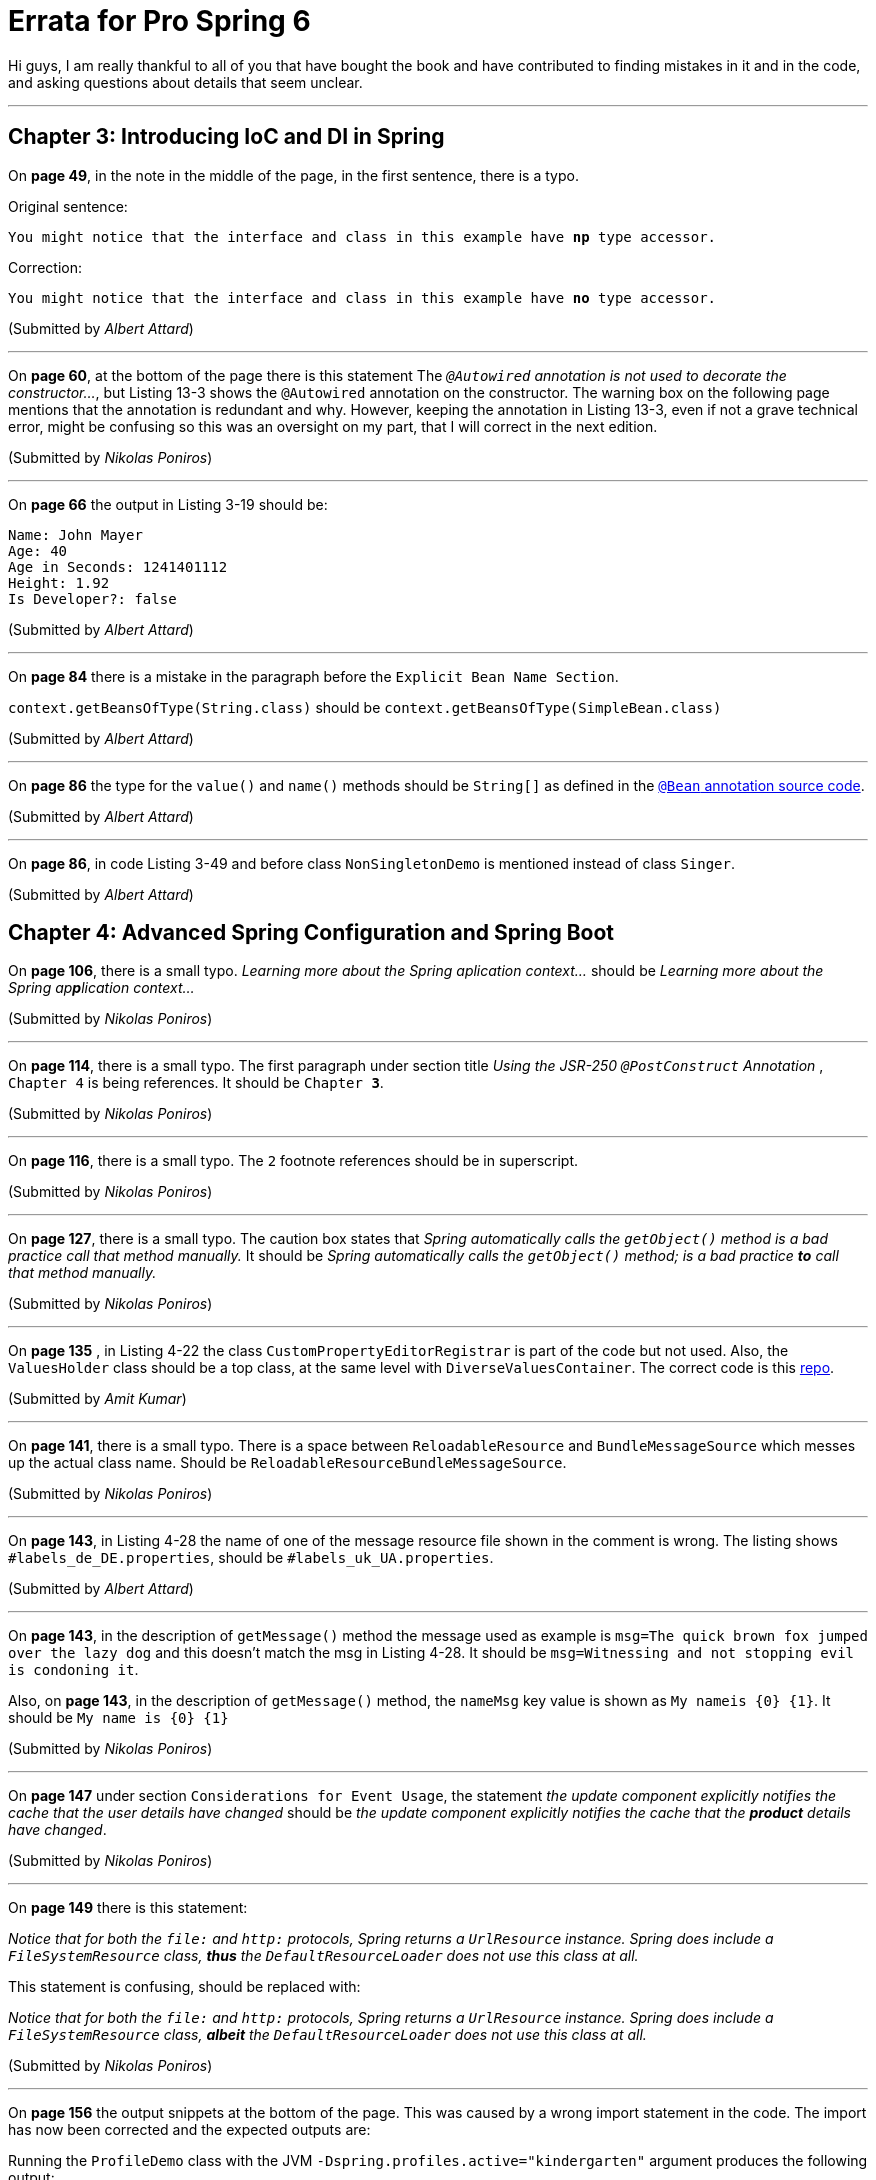 = Errata for *Pro Spring 6*

Hi guys, I am really thankful to all of you that have bought the book and have contributed to finding mistakes in it and in the code, and asking questions about details that seem unclear.

'''

== Chapter 3: Introducing IoC and DI in Spring

On **page 49**, in the note in the middle of the page, in the first sentence, there is a typo.

Original sentence:

`You might notice that the interface and class in this example have *np* type accessor.`

Correction:

`You might notice that the interface and class in this example have *no* type accessor.`

(Submitted by _Albert Attard_)

'''

On *page 60*, at the bottom of the page there is this statement The __ `@Autowired` annotation is not used to decorate the constructor...__, but Listing 13-3 shows the `@Autowired` annotation on the constructor. The warning box on the following page mentions that the annotation is redundant and why. However, keeping the annotation in Listing 13-3, even if not a grave technical error, might be confusing so this was an oversight on my part, that I will correct in the next edition.

(Submitted by _Nikolas Poniros_)

'''

On *page 66* the output in Listing 3-19 should be:

[source, log]
----
Name: John Mayer
Age: 40
Age in Seconds: 1241401112
Height: 1.92
Is Developer?: false
----

(Submitted by _Albert Attard_)

'''

On *page 84* there is a mistake in the paragraph before the `Explicit Bean Name Section`.

`context.getBeansOfType(String.class)` should be `context.getBeansOfType(SimpleBean.class)`

(Submitted by _Albert Attard_)

'''

On *page 86* the type for the `value()` and `name()` methods should be `String[]` as defined in the https://github.com/spring-projects/spring-framework/blob/main/spring-context/src/main/java/org/springframework/context/annotation/Bean.java[ `@Bean` annotation source code].

(Submitted by _Albert Attard_)

'''

On *page 86*, in code Listing 3-49 and before class `NonSingletonDemo` is mentioned instead of  class `Singer`.

(Submitted by _Albert Attard_)

== Chapter 4: Advanced Spring Configuration and Spring Boot

On **page 106**, there is a small typo. _Learning more about the Spring aplication context..._ should be _Learning more about the Spring ap**p**lication context..._

(Submitted by  _Nikolas Poniros_)

'''
On **page 114**, there is a small typo. The first paragraph under section title _Using the JSR-250 `@PostConstruct` Annotation_ , `Chapter 4` is being references. It should be `Chapter *3*`.

(Submitted by  _Nikolas Poniros_)

'''
On **page 116**, there is a small typo. The `2` footnote references should be in superscript.

(Submitted by  _Nikolas Poniros_)

'''
On **page 127**, there is a small typo. The caution box states that _Spring automatically calls the `getObject()` method is a bad practice call that method manually._ It should be _Spring automatically calls the `getObject()` method; is a bad practice *to* call that method manually._

(Submitted by  _Nikolas Poniros_)

'''
On *page 135* , in Listing 4-22 the class `CustomPropertyEditorRegistrar` is part of the code but not used. Also, the `ValuesHolder` class should be a top class, at the same level with `DiverseValuesContainer`. The correct code is this link:./chapter04/src/main/java/com/apress/prospring6/four/DiverseValuesContainer.java[repo].

(Submitted by _Amit Kumar_)

'''
On **page 141**, there is a small typo. There is a space between `ReloadableResource` and `BundleMessageSource` which messes up the actual class name. Should be `ReloadableResourceBundleMessageSource`.

(Submitted by  _Nikolas Poniros_)

'''
On **page 143**, in Listing 4-28 the name of one of the message resource file shown in the comment is wrong. The listing shows `#labels_de_DE.properties`, should be `#labels_uk_UA.properties`.

(Submitted by _Albert Attard_)

'''
On **page 143**, in the description of `getMessage()` method the message used as example is `msg=The quick brown fox jumped over the lazy dog` and this doesn't match the msg in Listing 4-28. It should be `msg=Witnessing and not stopping evil is condoning it`.

Also, on **page 143**, in the description of `getMessage()` method, the `nameMsg` key value is shown as `My nameis {0} {1}`. It should be `My name is {0} {1}`

(Submitted by  _Nikolas Poniros_)

'''

On **page 147** under section `Considerations for Event Usage`, the statement _the update component explicitly notifies the cache that the user details have changed_ should be _the update component explicitly notifies the cache that the *product* details have changed_.

(Submitted by  _Nikolas Poniros_)

'''

On **page 149** there is this statement:

_Notice that for both the `file:` and `http:` protocols, Spring returns a `UrlResource` instance. Spring does include a `FileSystemResource` class, *thus* the `DefaultResourceLoader` does not use this class at all._

This statement is confusing, should be replaced with:

_Notice that for both the `file:` and `http:` protocols, Spring returns a `UrlResource` instance. Spring does include a `FileSystemResource` class, *albeit* the `DefaultResourceLoader` does not use this class at all._

(Submitted by  _Nikolas Poniros_)

'''

On **page 156** the output snippets at the bottom of the page. This was caused by a wrong import statement in the code. The import has now been corrected and the expected outputs are:

Running the `ProfileDemo` class with the JVM `-Dspring.profiles.active="kindergarten"` argument produces the following output:

[source, log]
----
DEBUG: AbstractEnvironment - Activating profiles [kindergarten]
INFO : ProfileDemo - Food: Milk
INFO : ProfileDemo - Food: Biscuits
----
This is exactly what the implementation of the kindergarten provider will produce for the lunch set. Now change the profile argument from the previous listing to high school (`-Dspring.profiles.active="highschool"`), and the output will change to the following:

[source, log]
----
DEBUG: AbstractEnvironment - Activating profiles [highschool]
INFO : ProfileDemo - Food: Coke
INFO : ProfileDemo - Food: Hamburger
INFO : ProfileDemo - Food: Fries
----
(Submitted by _Ahmed Hadaka_)

== Chapter 5: Spring AOP


On **page 201** there is this statement:

_Consider the earlier example of the after-returning advice designed to catch weak keys generated by the `KeyGenerator` class._

This example was removed from the book because its complexity might distract from the advice implementation, but it was kept in the code repository. However, the above
statement should be replaced with _Consider the example of the after-returning advice designed to catch weak keys generated by the `*KeyGenerator*` class(example in the code repository, class `KeyGeneratorAdviceDemo`)._ in future editions of this book.

(Submitted by  _Nikolas Poniros_)

'''

On **page 209** there is this statement:

_Notice that we have used the same advice class as in the static pointcut example. However, in this example, only the first two calls to `sing({key})` should be advised. The dynamic check prevents the third call to `sing("E")` from being advised, and the static check prevents the `sing()` method from being advised._

This statement is somewhat confusing, mostly because of mentioning both static and dynamic advice. In future editions of this book, this statement should be changed to:

_Notice that we have used the same advice class(`DefaultPointcutAdvisor`) as in the static pointcut example. However, in this example, only the first two calls to `sing({key})` should be advised. The dynamic check prevents the third call to `sing("E")` from being advised, while the static check prevents any method but `sing()` method from being advised, ignoring the arguments altogether._

(Submitted by  _Nikolas Poniros_)

'''

On **page 209**, Listing 5-14 is missing the `proxy.sing("c")` call output. This might have been intentional, to keep the output small. In future editions, the missing output will be mentioned.

(Submitted by  _Nikolas Poniros_)

'''

On **page 226**, the following statement:

_As you can see, when the `*sing*()` method is first invoked outside the control flow of the `test()` method, it is unadvised._

Should be replaced with

_As you can see, when the `*foo*()` method is first invoked outside the control flow of the `test()` method, it is unadvised._

(Submitted by  _Nikolas Poniros_)

'''

On **page 230**, the following statement:

_The first thing to notice in this example is the set of three private `MethodMatcher` implementations. `SingMethodMatcher` matches all methods that start with `*get*`._

Should be replaced with

_The first thing to notice in this example is the set of three private `MethodMatcher` implementations. `SingMethodMatcher` matches all methods that start with `*si*`._

(Submitted by  _Nikolas Poniros_)

'''

On **page 230**, the following statement:

`TalkMethodMatcher` _is very specific and matches only the `talk()` method. This `MethodMatcher` is combined with `ComposablePointcut` by using `intersection()` for the third round for invocations._

Should be replaced with

`RestMethodMatcher` _matches only methods with names ending in`st`. This `MethodMatcher` is combined with `ComposablePointcut` by using `intersection()` for the third round for invocations._

(Submitted by  _Nikolas Poniros_)

== Chapter 6: Spring Data Access with JDBC


On **page 311**, the following paragraph:

_Each time the `insertWithAlbum()` method is called, a new instance of `InsertSingerAlbum` is constructed because the `BatchSqlUpdate` class is not thread safe. Then we use it just like `SqlUpdate`. The main difference is that the `BatchSqlUpdate` class will queue up the insert operations and submit them to the database in batch._

I seem to have gotten my wires seriously crossed when I wrote this paragraph. It should be replaced in future revisions with:

_The `BatchSqlUpdate` class extends `SqlUpdate` and provides the capability to batch update operations. Is not thread safe, thus a new instance needs to be created for each use, or call `reset()` before reuse within the same thread._

(Submitted by  _Nikolas Poniros_)

'''

On **page 322**, in the following paragraph:

_Any code that might distract you from the TestContainers central configuration was stripped away from the `StoredFunctionV1Test**Test**` class, the class where the `TestContainersConfig` is declared. It was declared inside the test class because this is the only place where it is used._

The class name `StoredFunctionV1TestTestTest`, should be `StoredFunctionV1TestTest`.

(Submitted by  _Nikolas Poniros_)

== Chapter 7: Spring with Hibernate

Starting with **page 376**,  in the *Introducing jOOQ* section it is mentioned that jOOQ version 3.15 was not on Maven Central, and needed to be installed manually. After the book went into production however,version 3.18.5 of jOOQ became available on Maven Central, and so I updated the project setup, so manual installation is no longer necessary. This allowed me to keep the jOOQ submodules as part of the project build. This also means that every mention of manual installation in this section, is now deprecated and can be ignored.

(Submitted by  _Nikolas Poniros_)

== Chapter 8: Spring with JPA

On **page 411**, the first paragraph in the **Updating Data ** section has a typo: statement `and as you've seen, *s* single method` should be `and as you've seen, *a* single method`

(Submitted by  _Nikolas Poniros_)

'''
On **pages 414 and 415**, *Listing 8-25* has been the victim of a bad copy-paste. As a consequence the explanation does not match the listing. The actual content, that matches the explanation is shown below.

*Listing 8-25.*  The `SingerServiceImpl.findAllByNativeQuery(..)` method.
[source, Java, linenums]
----
package com.apress.prospring6.eight.service;
// import statements omitted

@Service("jpaSingerService")
@Repository
@Transactional
public class SingerServiceImpl  implements SingerService {

    public static final String ALL_SINGER_NATIVE_QUERY =
            "select ID, FIRST_NAME, LAST_NAME, BIRTH_DATE, VERSION from SINGER";

    @Override
    public Stream<Singer> findAllByNativeQuery() {
        return em.createNativeQuery(ALL_SINGER_NATIVE_QUERY, Singer.class).getResultList().stream();
    }
    // other methods and setup omitted
}
----

(Submitted by  _Nikolas Poniros_)

'''

IMPORTANT: Starting with page 417, the version I have of *Chapter 8* differs from the one that was published. No idea how at least three people including myself, have missed this. I remember my technical reviewer asking for something else to be added instead of the _**Using the JPA Criteria API for a Criteria Query**_ section, and I did it, but somehow my version of the chapter is not the one that made it to production. This being said here is actual end of Chapter 8, that replaces the  _**Using the JPA Criteria API for a Criteria Query**_ and _**Summary**_

=== End of Chapter 8

The stored procedure used for this example, does the same thing as the stored function, given a singer `id` it extracts its first name. Since stored procedures do not return results, the result of the operation is stored into a procedure output parameter named `fn_res`. The SQL declaration of this procedure is shown in Listing 8-30.

*Listing 8-30.*  Stored procedure SQL code.
[source, Java, linenums]
----
CREATE OR REPLACE PROCEDURE getFirstNameByIdProc(IN in_id INT, OUT fn_res VARCHAR(60))
BEGIN
    SELECT first_name INTO fn_res FROM SINGER WHERE id = in_id;
END
----

The `@NamedStoredProcedureQuery` annotation is used to declare a stored procedure query in *Chapter 7* as well, only the procedure is invoked using Hibernate session. Invoking a stored procedure configured with `@NamedStoredProcedureQuery` using a `EntityManager` is even more practical, since they are boh part of the Jakarta API. Listing 8-31 depicts the invocation of a stored procedure configured using `@NamedStoredProcedureQuery` with `EntityManager`.

*Listing 8-31.*  Using `EntityManager` to invoke a Stored Procedure.
[source, Java, linenums]
----
package com.apress.prospring6.eight.service;
// other class details omitted

/*
@NamedStoredProcedureQuery(
		name = "getFirstNameByIdProc",
		procedureName = "getFirstNameByIdProc",
		parameters = {
				@StoredProcedureParameter(
						name = "in_id",
						type = Long.class,
						mode = ParameterMode.IN
				),
				@StoredProcedureParameter(
						name = "fn_res",
						type = String.class,
						mode = ParameterMode.OUT
				)
		}
)
*/
public class SingerServiceImpl  implements SingerService {

    @Override
    public String findFirstNameByIdUsingProc(Long id) {
        StoredProcedureQuery query = em.createNamedStoredProcedureQuery("getFirstNameByIdProc");
        query.setParameter( "in_id", 1L );

        query.execute();
        return (String) query.getOutputParameterValue( "fn_res" );
    }
}
----

=== Summary of Chapter 8

In this chapter, we covered the basic concepts of JPA and how to configure JPA’s `EntityManagerFactory` in Spring by using Hibernate as the persistence service provider. Then we discussed using JPA to perform basic database operations. Advanced topics included native queries and the strongly typed JPA Criteria API.

The purpose of this chapter was to introduce you to JPA’s `EntityManagerFactory`, because from an architectural point of view, Hibernate's `SessionFactory` is an extension of it. Thus, the `SessionFactory` is also a JPA `EntityManagerFactory`, which means both contain the entity mapping metadata and allow you to create a Hibernate `Session` or a `EntityManager`.

However, the `EntityManagerFactory` is the standard implementation, it is the same across all the implementations. This means, although not very likely, if you would like to change your JPA provider, in this case Hibernate, with some other persistence implementation (let's say Oracle TopLink), it is way easier to do it when your code is not tied to it.

This being said, let's complete the whole picture of working with SQL databases in Spring, by learning about transactions, in the next chapter.

== Chapter 9: Spring Transaction Management

On **page 430**, at the bottom of the page there is a typo: the `hasSavepoint()` method is referred to as `hasSavePoint()`.
(Submitted by  _Nikolas Poniros_)

== Chapter 10: Spring Data with SQL and NoSQL Databases

On **page 474 and 745**, the `@Modifying` annotation is referred to as `@Modified`.
(Submitted by  _Nikolas Poniros_)

'''

On **page 487**, at the bottom of the page this statement:

_With this configuration, what happens under the bonnet is that audit event listeners (instances of types implementing `org.hibernate.envers.event.spi.EnversListener`) are attached to persistence events: *add,* insert, update and delete._

Should be replaced with:

_With this configuration, what happens under the bonnet is that audit event listeners (instances of types implementing `org.hibernate.envers.event.spi.EnversListener`) are attached to persistence events: insert, update and delete._

(Submitted by  _Nikolas Poniros_)

== Chapter 11: Validation, Formatting and Type Conversion

On **page 527**, at the end of section `Validation in Spring`, the paragraph should be split in two statements, by a `.`(dot).

_The other one is via Spring’s support of JSR-349 (Bean Validation). We present both of them in the coming sections._

(Submitted by  _Nikolas Poniros_)

'''

On **page 532**, there is a statement that is not grammatically correct.

_Notice the body of the `supports(..)` method. The `BloggerWithAddress.class.isAssignableFrom(clazz)` statement validates that the target object is either an instance of `BloggerWithAddress`, *either* an instance of its superclass._

Should be replaced with:

_Notice the body of the `supports(..)` method. The `BloggerWithAddress.class.isAssignableFrom(clazz)` statement validates that the target object is either an instance of `BloggerWithAddress`, *or* an instance of its superclass._

(Submitted by  _Nikolas Poniros_)

== Chapter 12: Task Scheduling

On **page 559** in Listing 12-10, there is a piece of code missing, from the `CarServiceImpl#updateCarAgeJob` that throws a `IllegalStateException` that is referenced in page 569.

*Listing 12-10.* `CarServiceImpl` class.
[source, java, linenums]
----
public class CarServiceImpl implements CarService {

    @Scheduled(fixedDelay=10000)
    public void updateCarAgeJob() {
        //...
        // randomly failing the task so we can add exception handling
        if (System.nanoTime() % 5 == 0) {
            throw new IllegalStateException("Task no " + Thread.currentThread().getName() + " is dead, dead dead...");
        }
        //...
    }

}
----

(Submitted by  _Nikolas Poniros_)

'''

On **page 564** in Listing 12-19, there is a piece of code missing, from the `AsyncServiceImpl#asyncTask` that throws a `IllegalStateException` that is referenced in page 569.


*Listing 12-19.* `AsyncServiceImpl` bean class.
[source, java, linenums]
----
public class AsyncServiceImpl implements AsyncService {

    @Async
    @Override
    public void asyncTask() {
        // ...
        // randomly failing the task so we can test exception handling
        if (System.nanoTime() % 5 == 0) {
            throw new IllegalStateException("Task no " + Thread.currentThread().getName() + " is dead, dead dead...");
        }
        //..
    }
}
----

(Submitted by  _Nikolas Poniros_)

== Chapter 13: Spring Remoting

On **page 577**, there is a typo in the following statement:

_The `Category` enum is used to categorize letters based on *tier* scope._

Should be replaced with:

_The `Category` enum is used to categorize letters based on *their* scope._

(Submitted by  _Nikolas Poniros_)

'''

On **page 579**, highlighted text in Listing 13-14 is referenced, but there is no such text. Recommended correction: the `"mailbox"` property in Listing 13-14 should be in bold.

(Submitted by  _Nikolas Poniros_)

'''

On **page 595**, small typo: `convertor` should be `converter`.

(Submitted by  _Nikolas Poniros_)

'''

On **page 600**, small typo: `Not` should be `Now` at the beginning of the page.

(Submitted by  _Nikolas Poniros_)

== Chapter 14: Spring Remoting

On **page 658**, small typo: `LONGBLOG` should be `LONGBLOB`.

(Submitted by  _Nikolas Poniros_)

'''
On **page 660**, Listing 14-30 is missing the customized error messages. The correct Listing is shown below:

*Listing 14-30* The Spring bean necessary to support file uploading.
[source, Java, linenums]
----
package com.apress.prospring6.fourteen.util;
import jakarta.validation.constraints.*;
// other import statements omitted

public class SingerForm {

    @NotEmpty(message="{NotEmpty.firstName}")
    @Size(min=2, max=30, message="{Size.firstName}")
    private String firstName;

    @NotEmpty(message="{NotEmpty.lastName}")
    @Size(min=2, max=30, message="{Size.lastName}")
    private String lastName;

    @DateTimeFormat(pattern = "yyyy-MM-dd")
    private LocalDate birthDate;

     MultipartFile file;

   // getters and setters omitted
}
----

(Submitted by  _Nikolas Poniros_)

'''

On *page 661* , before *Listing 14-32*, there is a reference to Listing 14-28, should be 14-31.

(Submitted by  _Nikolas Poniros_)


== Chapter 15: Spring Remoting

On *page 685* ,in the first paragraph there is a small typo: _there is no ned for_ should be replaced with _there is no need for_.

(Submitted by  _Nikolas Poniros_)


== Chapter 17: Spring Remoting


On *page 783*, this statement in the first paragraph:

_If for some reason you cannot use the Spring Security default schema, yo must provide a custom implementation of `UserDetailsService` that is responsible for retrieving users and authorities based on user provided data._

must be changed with:

_If for some reason you cannot use the Spring Security default schema, a custom implementation of `UserDetailsService` needs to be provided that is responsible for retrieving users and authorities based on user provided data._

(Submitted by  _Nikolas Poniros_)

== Chapter 18: Monitoring Spring Applications

On *page 800*, in the statement under Figure 18-3 there a `{` that should not be there in the `findSinger(*{*"John", "Mayer")` operation.

(Submitted by  _Nikolas Poniros_)


== Chapter 19: Spring WebSocket Support


On *page *829**, in *Listing 19-4*, the first `if (websocket !== "undefined")` statement should be `if (typeof websocket !== "undefined")`

(Submitted by  _Nikolas Poniros_)

'''

On *page *835**, *Figure 19-4* caption starts with `SocketJS` instead of `SockJS`

(Submitted by  _Nikolas Poniros_)


== Chapter 20: Reactive Spring

On *page 868* , statement _Two things need to be clarified about the sample in Listing 2-13:_, should be referencing Listing 20-13.

(Submitted by  _Nikolas Poniros_)

'''

On *page 882* the `.`(dot) separating the two statements in the paragraph is missing:

_However, what is interesting to test is a negative scenario For example when we try to create another John Mayer, as shown in Listing 20-22._

Should be:
_However, what is interesting to test is a negative scenario**.** For example when we try to create another John Mayer, as shown in Listing 20-22._

(Submitted by  _Nikolas Poniros_)

== Appendix A

On **page 902 and 906**, the jOOQ submodules are mentioned as not being part of the build configuration, as per the old version of the project that used jOOQ 3.15. Feel free to ignore the notice box.

(Submitted by  _Nikolas Poniros_)